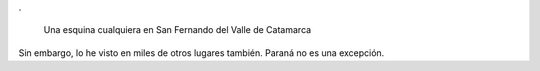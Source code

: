 .. title: Incluídos
.. slug: incluidos
.. date: 2014-11-03 00:51:10 UTC-03:00
.. tags: incluidos, social, catamarca, fotos
.. link: 
.. description: 
.. type: text

.

.. figure:: inclusion.thumbnail.jpg
   :target: inclusion.jpg

   Una esquina cualquiera en San Fernando del Valle de Catamarca

Sin embargo, lo he visto en miles de otros lugares también. Paraná no
es una excepción.


